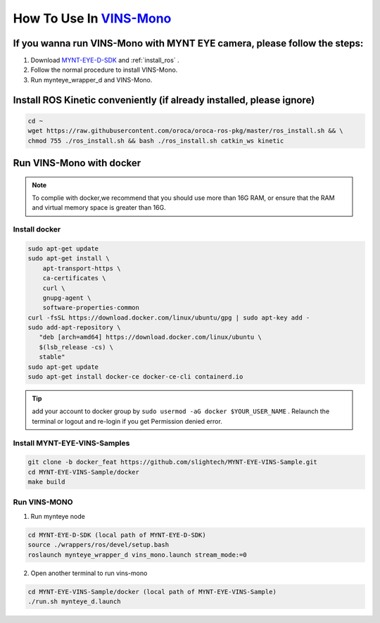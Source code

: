 .. _vins:

How To Use In `VINS-Mono <https://github.com/HKUST-Aerial-Robotics/VINS-Mono>`_
================================================================================


If you wanna run VINS-Mono with MYNT EYE camera, please follow the steps:
--------------------------------------------------------------------------

1. Download `MYNT-EYE-D-SDK <https://github.com/slightech/MYNT-EYE-D-SDK.git>`__ and :ref:`install_ros` .
2. Follow the normal procedure to install VINS-Mono.
3. Run mynteye_wrapper_d and VINS-Mono.

Install ROS Kinetic conveniently (if already installed, please ignore)
----------------------------------------------------------------------

.. code-block:: bash

  cd ~
  wget https://raw.githubusercontent.com/oroca/oroca-ros-pkg/master/ros_install.sh && \
  chmod 755 ./ros_install.sh && bash ./ros_install.sh catkin_ws kinetic

Run VINS-Mono with docker
----------------------------

.. note::

  To complie with docker,we recommend that you should use more than 16G RAM, or ensure that the RAM and virtual memory space is greater than 16G.


Install docker
+++++++++++++++++++++++

.. code-block:: bash

  sudo apt-get update
  sudo apt-get install \
      apt-transport-https \
      ca-certificates \
      curl \
      gnupg-agent \
      software-properties-common
  curl -fsSL https://download.docker.com/linux/ubuntu/gpg | sudo apt-key add -
  sudo add-apt-repository \
     "deb [arch=amd64] https://download.docker.com/linux/ubuntu \
     $(lsb_release -cs) \
     stable"
  sudo apt-get update
  sudo apt-get install docker-ce docker-ce-cli containerd.io


.. tip::

  add your account to docker group by ``sudo usermod -aG docker $YOUR_USER_NAME`` . Relaunch the terminal or
  logout and re-login if you get Permission denied error.


Install MYNT-EYE-VINS-Samples
+++++++++++++++++++++++++++++++++++++

.. code-block::

  git clone -b docker_feat https://github.com/slightech/MYNT-EYE-VINS-Sample.git
  cd MYNT-EYE-VINS-Sample/docker
  make build


Run VINS-MONO
+++++++++++++++++++++++

1. Run mynteye node

.. code-block:: bash

  cd MYNT-EYE-D-SDK (local path of MYNT-EYE-D-SDK)
  source ./wrappers/ros/devel/setup.bash
  roslaunch mynteye_wrapper_d vins_mono.launch stream_mode:=0


2. Open another terminal to run vins-mono

.. code-block:: bash

  cd MYNT-EYE-VINS-Sample/docker (local path of MYNT-EYE-VINS-Sample)
  ./run.sh mynteye_d.launch